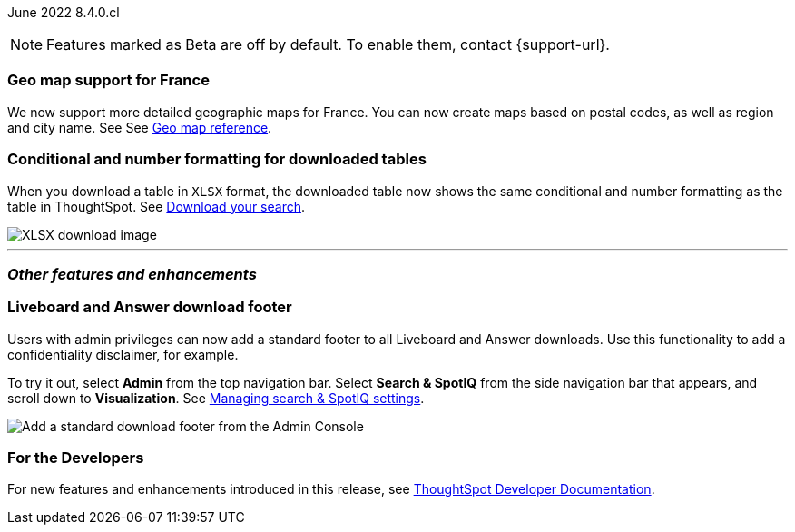 :leveloffset:

ifndef::pendo-links[]
June 2022 [label label-dep]#8.4.0.cl#
endif::[]
ifdef::pendo-links[]
[month-year-whats-new]#June 2022#
[label label-dep-whats-new]#8.4.0.cl#
endif::[]

ifndef::free-trial-feature[]
NOTE: Features marked as [.badge.badge-update-note]#Beta# are off by default. To enable them, contact {support-url}.
endif::free-trial-feature[]

[#primary-8-4-0-cl]
[#8-4-0-cl-france]
[discrete]
=== Geo map support for France

// Naomi

We now support more detailed geographic maps for France. You can now create maps based on postal codes, as well as region and city name. See
ifndef::pendo-links[]
See xref:geomap-reference.adoc#france[Geo map reference].
endif::[]
ifdef::pendo-links[]
See xref:geomap-reference.adoc#france[Geo map reference,window=_blank].
endif::[]

[#8-4-0-cl-formatting]
[discrete]
=== Conditional and number formatting for downloaded tables

When you download a table in `XLSX` format, the downloaded table now shows the same conditional and number formatting as the table in ThoughtSpot.
ifndef::pendo-links[]
See xref:search-download.adoc#table-formatting[Download your search].
endif::[]
ifdef::pendo-links[]
See xref:search-download.adoc#table-formatting[Download your search,window=_blank].
endif::[]

image::xlsx-download.png[XLSX download image]

ifndef::free-trial-feature[]
'''
[#secondary-8-4-0-cl]
[discrete]
=== _Other features and enhancements_

[#8-4-0-cl-footer]
[discrete]
=== Liveboard and Answer download footer

Users with admin privileges can now add a standard footer to all Liveboard and Answer downloads. Use this functionality to add a confidentiality disclaimer, for example.

To try it out, select *Admin* from the top navigation bar. Select *Search & SpotIQ* from the side navigation bar that appears, and scroll down to *Visualization*.
ifndef::pendo-links[]
See xref:search-spotiq-settings.adoc#visualization-footer[Managing search & SpotIQ settings].
endif::[]
ifdef::pendo-links[]
See xref:search-spotiq-settings.adoc#visualization-footer[Managing search & SpotIQ settings,window=_blank].
endif::[]

image::admin-footer-whats-new.png[Add a standard download footer from the Admin Console]

[#8-4-0-cl-spotapps]
ifdef::free-trial-feature[]
ifndef::pendo-links[]
[discrete]
=== SpotApps [.badge.badge-beta]#Beta#
endif::[]
ifdef::pendo-links[]
[discrete]
=== SpotApps [.badge.badge-beta-whats-new]#Beta#
endif::[]

This release introduces several new SpotApps that you can use to analyze your company data from external applications. Set up these SpotApps to provide your users with pre-built, customizable Worksheets, Answers, and Liveboards for the following applications:

* Okta Application Management
* Google Analytics
* HubSpot Marketing Email Campaign
* Snowflake Consumption Version 2
* Jira Sprint Management

To access these new SpotApps, ensure that the feature is turned on in your environment and navigate to *Data > SpotApps*.

image::spotapps-8-4.png[New SpotApps]
endif::free-trial-feature[]

[discrete]
=== For the Developers

For new features and enhancements introduced in this release, see https://developers.thoughtspot.com/docs/?pageid=whats-new[ThoughtSpot Developer Documentation^].
